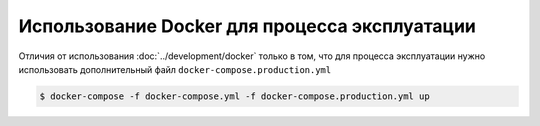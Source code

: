 Использование Docker для процесса эксплуатации
==============================================

Отличия от использования :doc:`../development/docker` только в том, что для процесса эксплуатации нужно использовать дополнительный файл ``docker-compose.production.yml``

.. code-block:: bash

    $ docker-compose -f docker-compose.yml -f docker-compose.production.yml up
